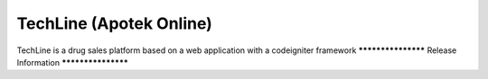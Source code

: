 ###################
TechLine (Apotek Online)
###################

TechLine is a drug sales platform based on a web application 
with a codeigniter framework 
*******************
Release Information
*******************

